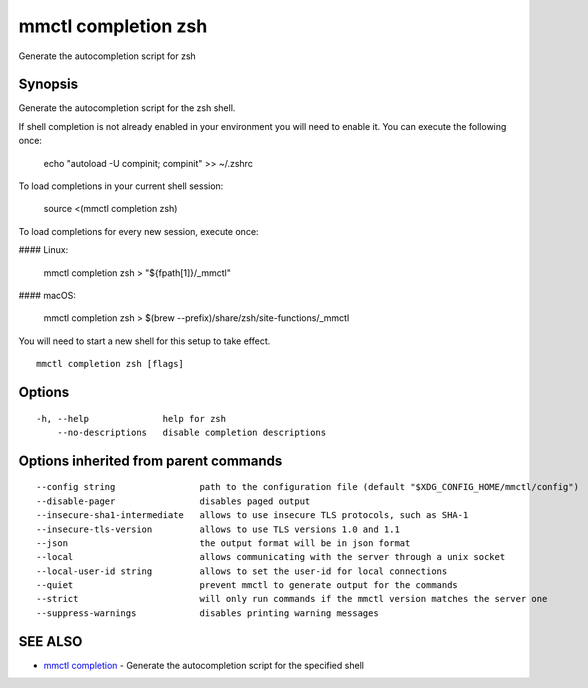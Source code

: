 .. _mmctl_completion_zsh:

mmctl completion zsh
--------------------

Generate the autocompletion script for zsh

Synopsis
~~~~~~~~


Generate the autocompletion script for the zsh shell.

If shell completion is not already enabled in your environment you will need
to enable it.  You can execute the following once:

	echo "autoload -U compinit; compinit" >> ~/.zshrc

To load completions in your current shell session:

	source <(mmctl completion zsh)

To load completions for every new session, execute once:

#### Linux:

	mmctl completion zsh > "${fpath[1]}/_mmctl"

#### macOS:

	mmctl completion zsh > $(brew --prefix)/share/zsh/site-functions/_mmctl

You will need to start a new shell for this setup to take effect.


::

  mmctl completion zsh [flags]

Options
~~~~~~~

::

  -h, --help              help for zsh
      --no-descriptions   disable completion descriptions

Options inherited from parent commands
~~~~~~~~~~~~~~~~~~~~~~~~~~~~~~~~~~~~~~

::

      --config string                path to the configuration file (default "$XDG_CONFIG_HOME/mmctl/config")
      --disable-pager                disables paged output
      --insecure-sha1-intermediate   allows to use insecure TLS protocols, such as SHA-1
      --insecure-tls-version         allows to use TLS versions 1.0 and 1.1
      --json                         the output format will be in json format
      --local                        allows communicating with the server through a unix socket
      --local-user-id string         allows to set the user-id for local connections
      --quiet                        prevent mmctl to generate output for the commands
      --strict                       will only run commands if the mmctl version matches the server one
      --suppress-warnings            disables printing warning messages

SEE ALSO
~~~~~~~~

* `mmctl completion <mmctl_completion.rst>`_ 	 - Generate the autocompletion script for the specified shell


